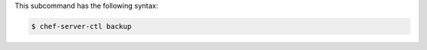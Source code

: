 
.. tag ctl_chef_server_backup_syntax

This subcommand has the following syntax:

.. code-block:: bash

   $ chef-server-ctl backup

.. end_tag

